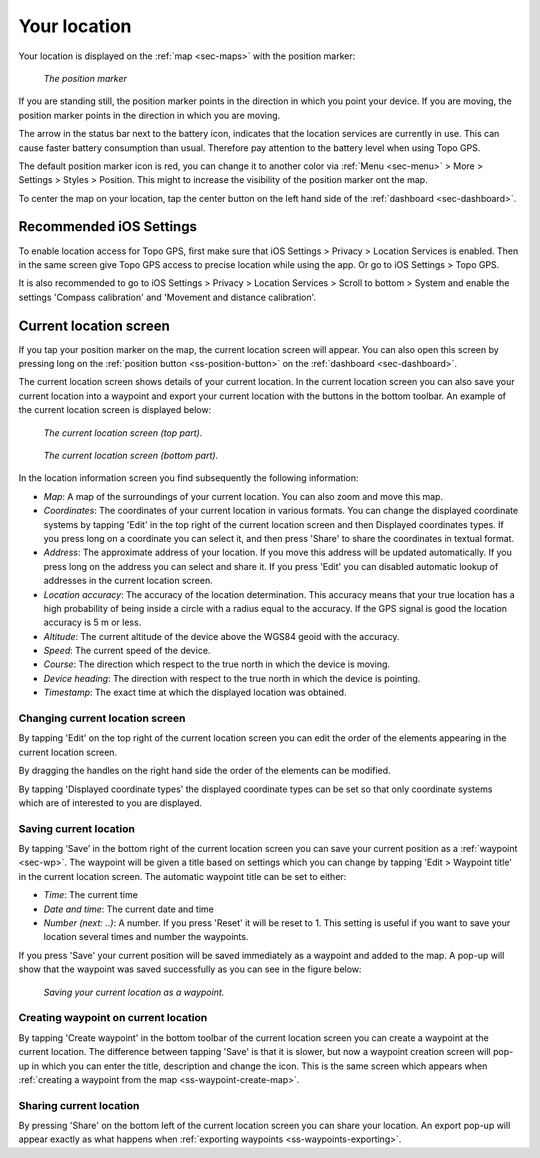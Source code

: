.. _sec-posmarker:

Your location
=============
Your location is displayed on the :ref:`map <sec-maps>` with the position marker:

.. figure:: ../_static/posmarker.png
   :height: 150px
   :width: 150px
   :alt: Positiemarker Topo GPS

   *The position marker*

If you are standing still, the position marker points in the direction in which you point your device.
If you are moving, the position marker points in the direction in which you are moving.

The arrow in the status bar next to the battery icon, indicates that the location services are currently in use. This can cause faster battery consumption than usual. Therefore pay attention to the battery level when using Topo GPS.

The default position marker icon is red, you can change it to another color via :ref:`Menu <sec-menu>` > More > Settings > Styles > Position. This might to increase the visibility of the position marker ont the map.

To center the map on your location, tap the center button on the left hand side of the :ref:`dashboard <sec-dashboard>`.

Recommended iOS Settings
------------------------
To enable location access for Topo GPS, first make sure that iOS Settings > Privacy > Location Services is enabled. Then in the
same screen give Topo GPS access to precise location while using the app. Or go to iOS Settings > Topo GPS. 

It is also recommended to go to iOS Settings > Privacy > Location Services > Scroll to bottom > System and 
enable the settings 'Compass calibration' and 'Movement and distance calibration'.

.. _ss-current-location-screen:

Current location screen
-----------------------
If you tap your position marker on the map, the current location screen will appear. 
You can also open this screen by pressing long on the :ref:`position button <ss-position-button>` on the :ref:`dashboard <sec-dashboard>`.

The current location screen shows details of your current location. In the current location screen you can also save your current location
into a waypoint and export your current location with the buttons in the bottom toolbar. An example of the current location screen is displayed below:

.. figure:: ../_static/current-location1.png
   :height: 568px
   :width: 320px
   :alt: Current location screeen Topo GPS

   *The current location screen (top part).*
   
.. figure:: ../_static/current-location2.png
   :height: 568px
   :width: 320px
   :alt: Current location screeen Topo GPS

   *The current location screen (bottom part).*
   
In the location information screen you find subsequently the following information:

- *Map*: A map of the surroundings of your current location. You can also zoom and move this map.
- *Coordinates*: The coordinates of your current location in various formats. You can change the displayed coordinate systems by tapping 'Edit' in the top right of the current location screen and then Displayed coordinates types. If you press long on a coordinate you can select it, and then press 'Share' to share the coordinates in textual format.
- *Address*: The approximate address of your location. If you move this address will be updated automatically. If you press long on the address you can select and share it. If you press 'Edit' you can disabled automatic lookup of addresses in the current location screen.
- *Location accuracy*: The accuracy of the location determination. This accuracy means that your true location has a high probability of being inside a circle with a radius equal to the accuracy. If the GPS signal is good the location accuracy is 5 m or less.
- *Altitude*: The current altitude of the device above the WGS84 geoid with the accuracy.
- *Speed*: The current speed of the device.
- *Course*: The direction which respect to the true north in which the device is moving.
- *Device heading*: The direction with respect to the true north in which the device is pointing.
- *Timestamp*: The exact time at which the displayed location was obtained.

Changing current location screen
~~~~~~~~~~~~~~~~~~~~~~~~~~~~~~~~
By tapping 'Edit' on the top right of the current location screen you can edit the order of the elements appearing in the current location screen. 

By dragging the handles on the right hand side the order of the elements can be modified. 

By tapping 'Displayed coordinate types' the displayed coordinate types can be set so that only coordinate systems which are of interested to you are displayed.

.. _ss-current-location-save:

Saving current location
~~~~~~~~~~~~~~~~~~~~~~~
By tapping ‘Save’ in the bottom right of the current location screen you can save your current position as a :ref:`waypoint <sec-wp>`. The waypoint will be given a title based on settings which you can change by tapping 'Edit > Waypoint title' in the current location screen.
The automatic waypoint title can be set to either:

- *Time*: The current time
- *Date and time*: The current date and time
- *Number (next: ..)*: A number. If you press 'Reset' it will be reset to 1. This setting is useful if you want to save your location several times and number the waypoints.

If you press 'Save' your current position will be saved immediately as a waypoint and added to the map. A pop-up will show that the waypoint was saved successfully as you can see in the figure below:

.. figure:: ../_static/current-location3.png
   :height: 568px
   :width: 320px
   :alt: Saving current location as waypoint Topo GPS

   *Saving your current location as a waypoint.* 

.. _ss-current-location-create:

Creating waypoint on current location
~~~~~~~~~~~~~~~~~~~~~~~~~~~~~~~~~~~~~
By tapping 'Create waypoint' in the bottom toolbar of the current location screen you can create a waypoint at the current location. The difference between tapping 'Save' is that it is slower, but now a waypoint creation screen will pop-up in which you can enter the title, description and change the icon. This is the same screen which appears when :ref:`creating a waypoint from the map <ss-waypoint-create-map>`.

Sharing current location
~~~~~~~~~~~~~~~~~~~~~~~~
By pressing 'Share' on the bottom left of the current location screen you can share your location. An export pop-up will appear exactly as what happens when :ref:`exporting waypoints <ss-waypoints-exporting>`.

